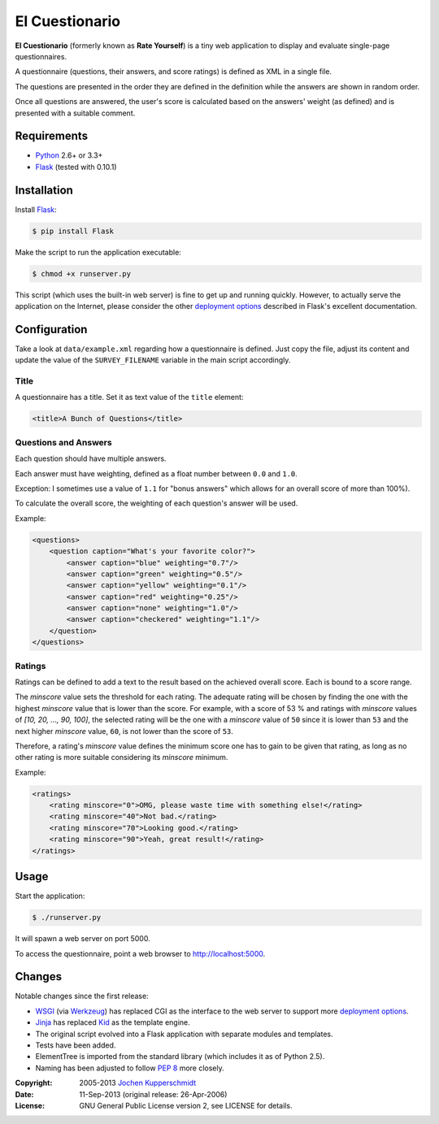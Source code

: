 El Cuestionario
===============

**El Cuestionario** (formerly known as **Rate Yourself**) is a tiny web
application to display and evaluate single-page questionnaires.

A questionnaire (questions, their answers, and score ratings) is
defined as XML in a single file.

The questions are presented in the order they are defined in the
definition while the answers are shown in random order.

Once all questions are answered, the user's score is calculated based
on the answers' weight (as defined) and is presented with a suitable
comment.


Requirements
------------

- Python_ 2.6+ or 3.3+
- Flask_ (tested with 0.10.1)


Installation
------------

Install Flask_:

.. code:: sh

   $ pip install Flask

Make the script to run the application executable:

.. code:: sh

   $ chmod +x runserver.py

This script (which uses the built-in web server) is fine to get up and
running quickly. However, to actually serve the application on the
Internet, please consider the other `deployment options`_ described in
Flask's excellent documentation.


Configuration
-------------

Take a look at ``data/example.xml`` regarding how a questionnaire is
defined. Just copy the file, adjust its content and update the value of
the ``SURVEY_FILENAME`` variable in the main script accordingly.


Title
+++++

A questionnaire has a title. Set it as text value of the ``title`` element:

.. code:: xml

    <title>A Bunch of Questions</title>


Questions and Answers
+++++++++++++++++++++

Each question should have multiple answers.

Each answer must have weighting, defined as a float number between
``0.0`` and ``1.0``.

Exception: I sometimes use a value of ``1.1`` for "bonus answers" which
allows for an overall score of more than 100%).

To calculate the overall score, the weighting of each question's answer
will be used.

Example:

.. code:: xml

    <questions>
        <question caption="What's your favorite color?">
            <answer caption="blue" weighting="0.7"/>
            <answer caption="green" weighting="0.5"/>
            <answer caption="yellow" weighting="0.1"/>
            <answer caption="red" weighting="0.25"/>
            <answer caption="none" weighting="1.0"/>
            <answer caption="checkered" weighting="1.1"/>
        </question>
    </questions>


Ratings
+++++++

Ratings can be defined to add a text to the result based on the
achieved overall score. Each is bound to a score range.

The `minscore` value sets the threshold for each rating. The adequate
rating will be chosen by finding the one with the highest `minscore`
value that is lower than the score. For example, with a score of 53 %
and ratings with `minscore` values of `[10, 20, ..., 90, 100]`, the
selected rating will be the one with a `minscore` value of ``50`` since
it is lower than ``53`` and the next higher `minscore` value, ``60``,
is not lower than the score of ``53``.

Therefore, a rating's `minscore` value defines the minimum score one
has to gain to be given that rating, as long as no other rating is more
suitable considering its `minscore` minimum.

Example:

.. code:: xml

    <ratings>
        <rating minscore="0">OMG, please waste time with something else!</rating>
        <rating minscore="40">Not bad.</rating>
        <rating minscore="70">Looking good.</rating>
        <rating minscore="90">Yeah, great result!</rating>
    </ratings>


Usage
-----

Start the application:

.. code:: sh

   $ ./runserver.py

It will spawn a web server on port 5000.

To access the questionnaire, point a web browser to
http://localhost:5000.


Changes
-------

Notable changes since the first release:

- WSGI_ (via Werkzeug_) has replaced CGI as the interface to the web
  server to support more `deployment options`_.

- Jinja_ has replaced Kid_ as the template engine.

- The original script evolved into a Flask application with separate
  modules and templates.

- Tests have been added.

- ElementTree is imported from the standard library (which includes it
  as of Python 2.5).

- Naming has been adjusted to follow `PEP 8`_ more closely.


.. _Python:             http://www.python.org/
.. _Flask:              http://flask.pocoo.org/
.. _deployment options: http://flask.pocoo.org/docs/deploying/#deployment
.. _WSGI:               http://www.wsgi.org/
.. _Werkzeug:           http://werkzeug.pocoo.org/
.. _Jinja:              http://jinja.pocoo.org/
.. _Kid:                http://www.kid-templating.org/
.. _ElementTree:        http://effbot.org/zone/element-index.htm
.. _PEP 8:              http://www.python.org/dev/peps/pep-0008/


:Copyright: 2005-2013 `Jochen Kupperschmidt <http://homework.nwsnet.de/>`_
:Date: 11-Sep-2013 (original release: 26-Apr-2006)
:License: GNU General Public License version 2, see LICENSE for details.
